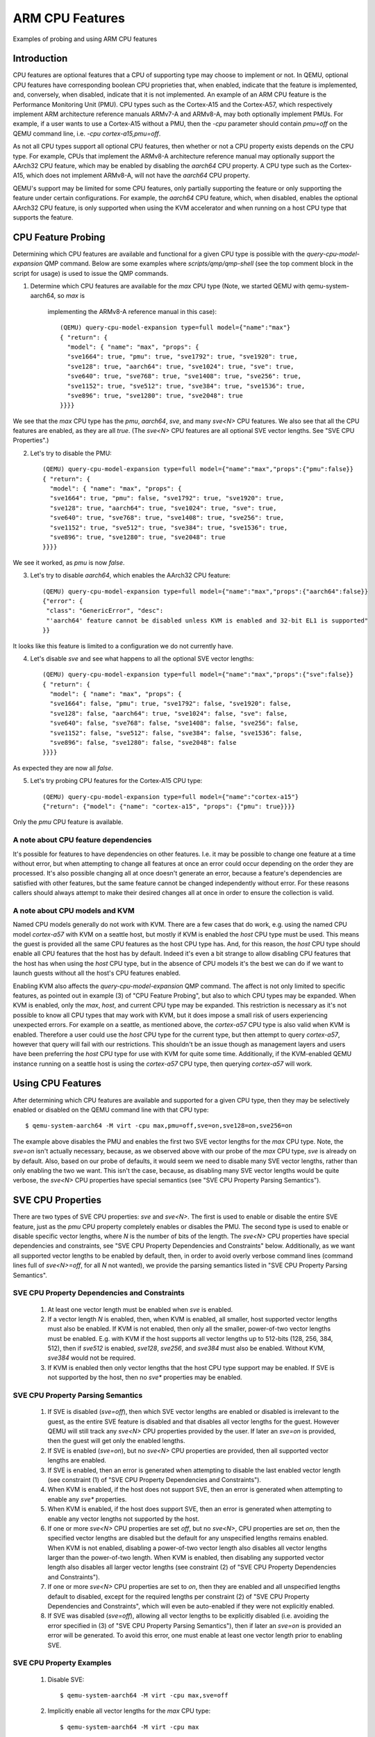 ================
ARM CPU Features
================

Examples of probing and using ARM CPU features

Introduction
============

CPU features are optional features that a CPU of supporting type may
choose to implement or not.  In QEMU, optional CPU features have
corresponding boolean CPU proprieties that, when enabled, indicate
that the feature is implemented, and, conversely, when disabled,
indicate that it is not implemented. An example of an ARM CPU feature
is the Performance Monitoring Unit (PMU).  CPU types such as the
Cortex-A15 and the Cortex-A57, which respectively implement ARM
architecture reference manuals ARMv7-A and ARMv8-A, may both optionally
implement PMUs.  For example, if a user wants to use a Cortex-A15 without
a PMU, then the `-cpu` parameter should contain `pmu=off` on the QEMU
command line, i.e. `-cpu cortex-a15,pmu=off`.

As not all CPU types support all optional CPU features, then whether or
not a CPU property exists depends on the CPU type.  For example, CPUs
that implement the ARMv8-A architecture reference manual may optionally
support the AArch32 CPU feature, which may be enabled by disabling the
`aarch64` CPU property.  A CPU type such as the Cortex-A15, which does
not implement ARMv8-A, will not have the `aarch64` CPU property.

QEMU's support may be limited for some CPU features, only partially
supporting the feature or only supporting the feature under certain
configurations.  For example, the `aarch64` CPU feature, which, when
disabled, enables the optional AArch32 CPU feature, is only supported
when using the KVM accelerator and when running on a host CPU type that
supports the feature.

CPU Feature Probing
===================

Determining which CPU features are available and functional for a given
CPU type is possible with the `query-cpu-model-expansion` QMP command.
Below are some examples where `scripts/qmp/qmp-shell` (see the top comment
block in the script for usage) is used to issue the QMP commands.

(1) Determine which CPU features are available for the `max` CPU type
    (Note, we started QEMU with qemu-system-aarch64, so `max` is
     implementing the ARMv8-A reference manual in this case)::

      (QEMU) query-cpu-model-expansion type=full model={"name":"max"}
      { "return": {
        "model": { "name": "max", "props": {
        "sve1664": true, "pmu": true, "sve1792": true, "sve1920": true,
        "sve128": true, "aarch64": true, "sve1024": true, "sve": true,
        "sve640": true, "sve768": true, "sve1408": true, "sve256": true,
        "sve1152": true, "sve512": true, "sve384": true, "sve1536": true,
        "sve896": true, "sve1280": true, "sve2048": true
      }}}}

We see that the `max` CPU type has the `pmu`, `aarch64`, `sve`, and many
`sve<N>` CPU features.  We also see that all the CPU features are
enabled, as they are all `true`.  (The `sve<N>` CPU features are all
optional SVE vector lengths.  See "SVE CPU Properties".)

(2) Let's try to disable the PMU::

      (QEMU) query-cpu-model-expansion type=full model={"name":"max","props":{"pmu":false}}
      { "return": {
        "model": { "name": "max", "props": {
        "sve1664": true, "pmu": false, "sve1792": true, "sve1920": true,
        "sve128": true, "aarch64": true, "sve1024": true, "sve": true,
        "sve640": true, "sve768": true, "sve1408": true, "sve256": true,
        "sve1152": true, "sve512": true, "sve384": true, "sve1536": true,
        "sve896": true, "sve1280": true, "sve2048": true
      }}}}

We see it worked, as `pmu` is now `false`.

(3) Let's try to disable `aarch64`, which enables the AArch32 CPU feature::

      (QEMU) query-cpu-model-expansion type=full model={"name":"max","props":{"aarch64":false}}
      {"error": {
       "class": "GenericError", "desc":
       "'aarch64' feature cannot be disabled unless KVM is enabled and 32-bit EL1 is supported"
      }}

It looks like this feature is limited to a configuration we do not
currently have.

(4) Let's disable `sve` and see what happens to all the optional SVE
    vector lengths::

      (QEMU) query-cpu-model-expansion type=full model={"name":"max","props":{"sve":false}}
      { "return": {
        "model": { "name": "max", "props": {
        "sve1664": false, "pmu": true, "sve1792": false, "sve1920": false,
        "sve128": false, "aarch64": true, "sve1024": false, "sve": false,
        "sve640": false, "sve768": false, "sve1408": false, "sve256": false,
        "sve1152": false, "sve512": false, "sve384": false, "sve1536": false,
        "sve896": false, "sve1280": false, "sve2048": false
      }}}}

As expected they are now all `false`.

(5) Let's try probing CPU features for the Cortex-A15 CPU type::

      (QEMU) query-cpu-model-expansion type=full model={"name":"cortex-a15"}
      {"return": {"model": {"name": "cortex-a15", "props": {"pmu": true}}}}

Only the `pmu` CPU feature is available.

A note about CPU feature dependencies
-------------------------------------

It's possible for features to have dependencies on other features. I.e.
it may be possible to change one feature at a time without error, but
when attempting to change all features at once an error could occur
depending on the order they are processed.  It's also possible changing
all at once doesn't generate an error, because a feature's dependencies
are satisfied with other features, but the same feature cannot be changed
independently without error.  For these reasons callers should always
attempt to make their desired changes all at once in order to ensure the
collection is valid.

A note about CPU models and KVM
-------------------------------

Named CPU models generally do not work with KVM.  There are a few cases
that do work, e.g. using the named CPU model `cortex-a57` with KVM on a
seattle host, but mostly if KVM is enabled the `host` CPU type must be
used.  This means the guest is provided all the same CPU features as the
host CPU type has.  And, for this reason, the `host` CPU type should
enable all CPU features that the host has by default.  Indeed it's even
a bit strange to allow disabling CPU features that the host has when using
the `host` CPU type, but in the absence of CPU models it's the best we can
do if we want to launch guests without all the host's CPU features enabled.

Enabling KVM also affects the `query-cpu-model-expansion` QMP command.  The
affect is not only limited to specific features, as pointed out in example
(3) of "CPU Feature Probing", but also to which CPU types may be expanded.
When KVM is enabled, only the `max`, `host`, and current CPU type may be
expanded.  This restriction is necessary as it's not possible to know all
CPU types that may work with KVM, but it does impose a small risk of users
experiencing unexpected errors.  For example on a seattle, as mentioned
above, the `cortex-a57` CPU type is also valid when KVM is enabled.
Therefore a user could use the `host` CPU type for the current type, but
then attempt to query `cortex-a57`, however that query will fail with our
restrictions.  This shouldn't be an issue though as management layers and
users have been preferring the `host` CPU type for use with KVM for quite
some time.  Additionally, if the KVM-enabled QEMU instance running on a
seattle host is using the `cortex-a57` CPU type, then querying `cortex-a57`
will work.

Using CPU Features
==================

After determining which CPU features are available and supported for a
given CPU type, then they may be selectively enabled or disabled on the
QEMU command line with that CPU type::

  $ qemu-system-aarch64 -M virt -cpu max,pmu=off,sve=on,sve128=on,sve256=on

The example above disables the PMU and enables the first two SVE vector
lengths for the `max` CPU type.  Note, the `sve=on` isn't actually
necessary, because, as we observed above with our probe of the `max` CPU
type, `sve` is already on by default.  Also, based on our probe of
defaults, it would seem we need to disable many SVE vector lengths, rather
than only enabling the two we want.  This isn't the case, because, as
disabling many SVE vector lengths would be quite verbose, the `sve<N>` CPU
properties have special semantics (see "SVE CPU Property Parsing
Semantics").

SVE CPU Properties
==================

There are two types of SVE CPU properties: `sve` and `sve<N>`.  The first
is used to enable or disable the entire SVE feature, just as the `pmu`
CPU property completely enables or disables the PMU.  The second type
is used to enable or disable specific vector lengths, where `N` is the
number of bits of the length.  The `sve<N>` CPU properties have special
dependencies and constraints, see "SVE CPU Property Dependencies and
Constraints" below.  Additionally, as we want all supported vector lengths
to be enabled by default, then, in order to avoid overly verbose command
lines (command lines full of `sve<N>=off`, for all `N` not wanted), we
provide the parsing semantics listed in "SVE CPU Property Parsing
Semantics".

SVE CPU Property Dependencies and Constraints
---------------------------------------------

  1) At least one vector length must be enabled when `sve` is enabled.

  2) If a vector length `N` is enabled, then, when KVM is enabled, all
     smaller, host supported vector lengths must also be enabled.  If
     KVM is not enabled, then only all the smaller, power-of-two vector
     lengths must be enabled.  E.g. with KVM if the host supports all
     vector lengths up to 512-bits (128, 256, 384, 512), then if
     `sve512` is enabled, `sve128`, `sve256`, and `sve384` must also
     be enabled. Without KVM, `sve384` would not be required.

  3) If KVM is enabled then only vector lengths that the host CPU type
     support may be enabled.  If SVE is not supported by the host, then
     no `sve*` properties may be enabled.

SVE CPU Property Parsing Semantics
----------------------------------

  1) If SVE is disabled (`sve=off`), then which SVE vector lengths
     are enabled or disabled is irrelevant to the guest, as the entire
     SVE feature is disabled and that disables all vector lengths for
     the guest.  However QEMU will still track any `sve<N>` CPU
     properties provided by the user.  If later an `sve=on` is provided,
     then the guest will get only the enabled lengths.

  2) If SVE is enabled (`sve=on`), but no `sve<N>` CPU properties are
     provided, then all supported vector lengths are enabled.

  3) If SVE is enabled, then an error is generated when attempting to
     disable the last enabled vector length (see constraint (1) of "SVE
     CPU Property Dependencies and Constraints").

  4) When KVM is enabled, if the host does not support SVE, then an error
     is generated when attempting to enable any `sve*` properties.

  5) When KVM is enabled, if the host does support SVE, then an error is
     generated when attempting to enable any vector lengths not supported
     by the host.

  6) If one or more `sve<N>` CPU properties are set `off`, but no `sve<N>`,
     CPU properties are set `on`, then the specified vector lengths are
     disabled but the default for any unspecified lengths remains enabled.
     When KVM is not enabled, disabling a power-of-two vector length also
     disables all vector lengths larger than the power-of-two length.
     When KVM is enabled, then disabling any supported vector length also
     disables all larger vector lengths (see constraint (2) of "SVE CPU
     Property Dependencies and Constraints").

  7) If one or more `sve<N>` CPU properties are set to `on`, then they
     are enabled and all unspecified lengths default to disabled, except
     for the required lengths per constraint (2) of "SVE CPU Property
     Dependencies and Constraints", which will even be auto-enabled if
     they were not explicitly enabled.

  8) If SVE was disabled (`sve=off`), allowing all vector lengths to be
     explicitly disabled (i.e. avoiding the error specified in (3) of
     "SVE CPU Property Parsing Semantics"), then if later an `sve=on` is
     provided an error will be generated.  To avoid this error, one must
     enable at least one vector length prior to enabling SVE.

SVE CPU Property Examples
-------------------------

  1) Disable SVE::

     $ qemu-system-aarch64 -M virt -cpu max,sve=off

  2) Implicitly enable all vector lengths for the `max` CPU type::

     $ qemu-system-aarch64 -M virt -cpu max

  3) Only enable the 128-bit vector length::

     $ qemu-system-aarch64 -M virt -cpu max,sve128=on

  4) Disable the 256-bit vector length and all larger vector lengths
     since 256 is a power-of-two (this results in only the 128-bit length
     being enabled)::

     $ qemu-system-aarch64 -M virt -cpu max,sve256=off

  5) Enable the 128-bit, 256-bit, and 512-bit vector lengths::

     $ qemu-system-aarch64 -M virt -cpu max,sve128=on,sve256=on,sve512=on

  6) The same as (5), but since the 128-bit and 256-bit vector
     lengths are required for the 512-bit vector length to be enabled,
     then allow them to be auto-enabled::

     $ qemu-system-aarch64 -M virt -cpu max,sve512=on

  7) Do the same as (6), but by first disabling SVE and then re-enabling it::

     $ qemu-system-aarch64 -M virt -cpu max,sve=off,sve512=on,sve=on

  8) Force errors regarding the last vector length::

     $ qemu-system-aarch64 -M virt -cpu max,sve128=off
     $ qemu-system-aarch64 -M virt -cpu max,sve=off,sve128=off,sve=on

SVE CPU Property Recommendations
--------------------------------

The examples in "SVE CPU Property Examples" exhibit many ways to select
vector lengths which developers may find useful in order to avoid overly
verbose command lines.  However, the recommended way to select vector
lengths is to explicitly enable each desired length.  Therefore only
example's (1), (3), and (5) exhibit recommended uses of the properties.

